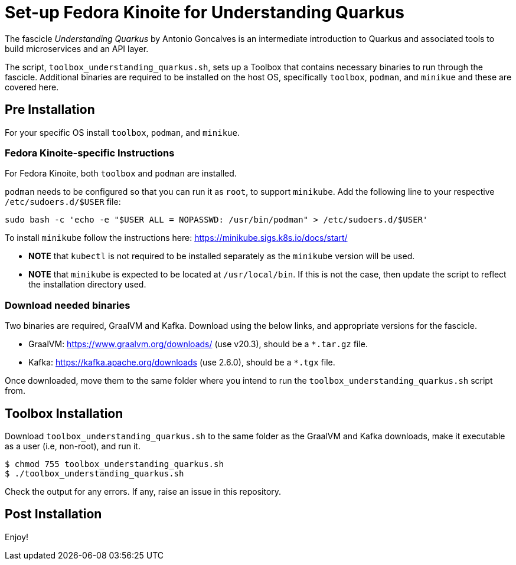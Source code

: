 = Set-up Fedora Kinoite for Understanding Quarkus

The fascicle _Understanding Quarkus_ by Antonio Goncalves is an intermediate introduction to Quarkus and associated tools to build microservices and an API layer.

The script, `toolbox_understanding_quarkus.sh`, sets up a Toolbox that contains necessary binaries to run through the fascicle. Additional binaries are required to be installed on the host OS, specifically `toolbox`, `podman`, and `minikue` and these are covered here.

== Pre Installation

For your specific OS install `toolbox`, `podman`, and `minikue`.

=== Fedora Kinoite-specific Instructions

For Fedora Kinoite, both `toolbox` and `podman` are installed.

`podman` needs to be configured so that you can run it as `root`, to support `minikube`. Add the following line to your respective `/etc/sudoers.d/$USER` file:

    sudo bash -c 'echo -e "$USER ALL = NOPASSWD: /usr/bin/podman" > /etc/sudoers.d/$USER'

To install `minikube` follow the instructions here: https://minikube.sigs.k8s.io/docs/start/

- *NOTE* that `kubectl` is not required to be installed separately as the `minikube` version will be used.
- *NOTE* that `minikube` is expected to be located at `/usr/local/bin`. If this is not the case, then update the script to reflect the installation directory used.

=== Download needed binaries

Two binaries are required, GraalVM and Kafka. Download using the below links, and appropriate versions for the fascicle.

- GraalVM: https://www.graalvm.org/downloads/ (use v20.3), should be a `*.tar.gz` file.
- Kafka: https://kafka.apache.org/downloads (use 2.6.0), should be a `*.tgx` file.

Once downloaded, move them to the same folder where you intend to run the `toolbox_understanding_quarkus.sh` script from.

== Toolbox Installation

Download `toolbox_understanding_quarkus.sh` to the same folder as the GraalVM and Kafka downloads, make it executable as a user (i.e, non-root), and run it.

    $ chmod 755 toolbox_understanding_quarkus.sh
    $ ./toolbox_understanding_quarkus.sh

Check the output for any errors. If any, raise an issue in this repository.

== Post Installation

Enjoy!
